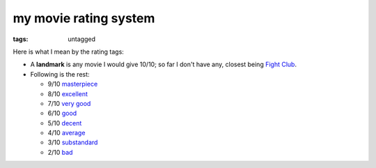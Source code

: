 my movie rating system
======================

:tags: untagged


Here is what I mean by the rating tags:

* A **landmark** is any movie I would give 10/10;
  so far I don't have any, closest being `Fight Club`__.

* Following is the rest:

  * 9/10 `masterpiece`__
  * 8/10 `excellent`__
  * 7/10 `very good`__
  * 6/10 `good`__
  * 5/10 `decent`__
  * 4/10 `average`__
  * 3/10 `substandard`__
  * 2/10 `bad`__

__ http://movies.tshepang.net/fight-club-1999
__ http://movies.tshepang.net/tag/masterpiece
__ http://movies.tshepang.net/tag/excellent
__ http://movies.tshepang.net/tag/very-good
__ http://movies.tshepang.net/tag/good
__ http://movies.tshepang.net/tag/decent
__ http://movies.tshepang.net/tag/average
__ http://movies.tshepang.net/tag/substandard
__ http://movies.tshepang.net/tag/bad
